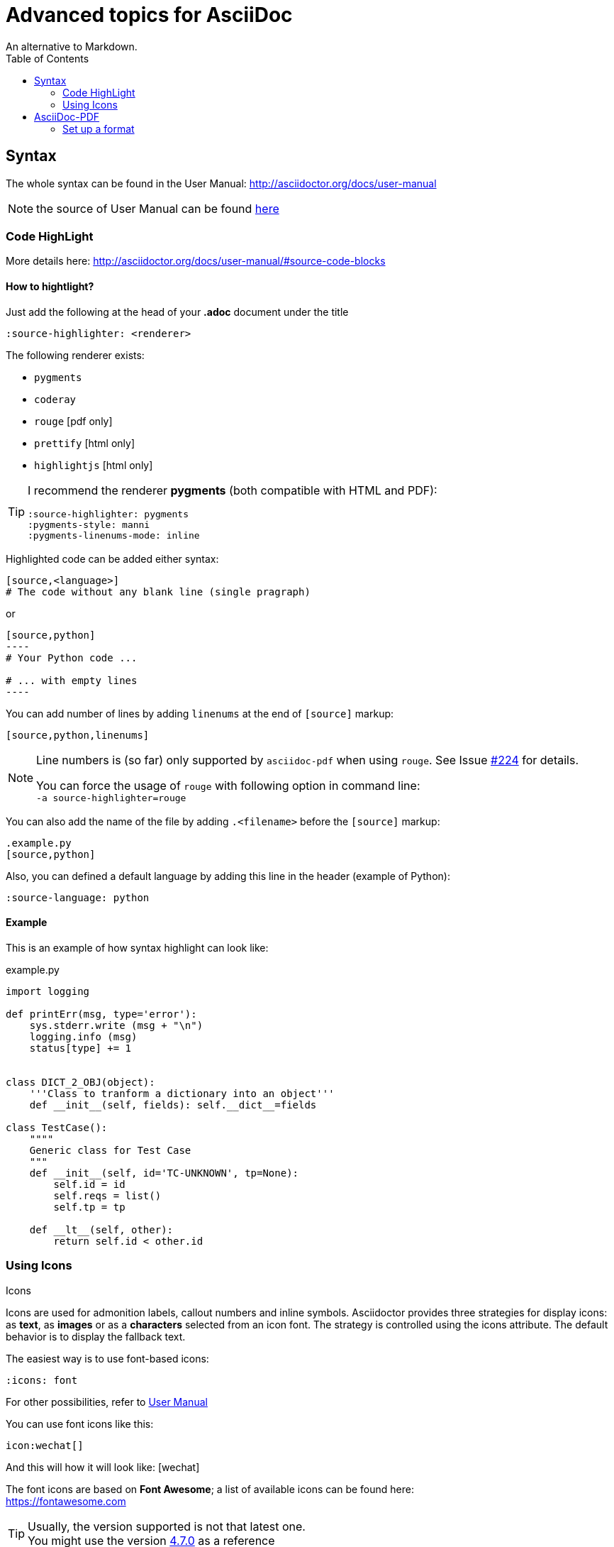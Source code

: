 = Advanced topics for AsciiDoc
An alternative to Markdown.
:source-highlighter: pygments
:pygments-style: manni
:pygments-linenums-mode: inline
:source-language: Asciidoc
:icons: font
:toc: left

== Syntax

The whole syntax can be found in the User Manual: http://asciidoctor.org/docs/user-manual

NOTE: the source of User Manual can be found
https://github.com/asciidoctor/asciidoctor.org/blob/master/docs/user-manual.adoc[here]


=== Code HighLight

More details here: http://asciidoctor.org/docs/user-manual/#source-code-blocks

==== How to hightlight?

Just add the following at the head of your *.adoc* document under the title
[source,adoc]
----
:source-highlighter: <renderer>
----

The following renderer exists:

* `pygments`
* `coderay`
* `rouge` [pdf only]
* `prettify` [html only]
* `highlightjs` [html only]

[TIP]
====
I recommend the renderer *pygments* (both compatible with HTML and PDF):

[source,adoc]
----
:source-highlighter: pygments
:pygments-style: manni
:pygments-linenums-mode: inline
----
====


Highlighted code can be added either syntax:

[source,adoc]
----
[source,<language>]
# The code without any blank line (single pragraph)
----
or
[source,adoc]
....
[source,python]
----
# Your Python code ...

# ... with empty lines
----
....

You can add number of lines by adding `linenums` at the end of `[source]` markup:
[source,adoc]
----
[source,python,linenums]
----

[NOTE]
====
Line numbers is (so far) only supported by `asciidoc-pdf` when using `rouge`.
See Issue https://github.com/asciidoctor/asciidoctor-pdf/issues/224[#224] for details.

You can force the usage of `rouge` with following option in command line: +
`-a source-highlighter=rouge`
====

You can also add the name of the file by adding `.<filename>` before the `[source]` markup:
[source,adoc]
----
.example.py
[source,python]
----

Also, you can defined a default language by adding this line in the header
(example of Python):
[source]
----
:source-language: python
----

==== Example

This is an example of how syntax highlight can look like:

.example.py
[source,python,linenums]
----
import logging

def printErr(msg, type='error'):
    sys.stderr.write (msg + "\n")
    logging.info (msg)
    status[type] += 1


class DICT_2_OBJ(object):
    '''Class to tranform a dictionary into an object'''
    def __init__(self, fields): self.__dict__=fields

class TestCase():
    """"
    Generic class for Test Case
    """
    def __init__(self, id='TC-UNKNOWN', tp=None):
        self.id = id
        self.reqs = list()
        self.tp = tp

    def __lt__(self, other):
        return self.id < other.id
----


=== Using Icons

.Icons
****
Icons are used for admonition labels, callout numbers and inline symbols.
Asciidoctor provides three strategies for display icons:
as *text*, as *images* or as a *characters* selected from an icon font.
The strategy is controlled using the icons attribute.
The default behavior is to display the fallback text.
****

The easiest way is to use font-based icons:
[source]
----
:icons: font
----

For other possibilities, refer to
http://asciidoctor.org/docs/user-manual/#icons[User Manual]

You can use font icons like this:
[source]
icon:wechat[]

And this will how it will look like: icon:wechat[]


The font icons are based on *Font Awesome*; a list of available icons can be found here: +
https://fontawesome.com

TIP: Usually, the version supported is not that latest one. +
You might use the version https://fontawesome.com/v4.7.0/icons/[4.7.0] as a reference

You can even animate icons with `spin` or `pulse`:
[source]
icon:cog[spin]
icon:spinner[pulse]

This will look like this: icon:cog[spin] and icon:spinner[pulse]


== AsciiDoc-PDF

=== Set up a format

Refer to https://github.com/asciidoctor/asciidoctor-pdf/blob/master/docs/theming-guide.adoc[Theming Guide].

Themes are defined in *YAML* format and are loaded via the command line

 asciidoctor-pdf <options> -a pdf-style=<theme.yml> <input.adoc>

For example, the following can set-up a page in landscape format:

.theme_landscape.yml
[source, yml]
page:
  layout: landscape

TIP: While the _yml_ file above works,
it is better (i.e. looks nicer) to use
https://github.com/asciidoctor/asciidoctor-pdf/blob/master/data/themes/default-theme.yml[_default_theme.yml_]
in GitHub and update the values you want to change.

